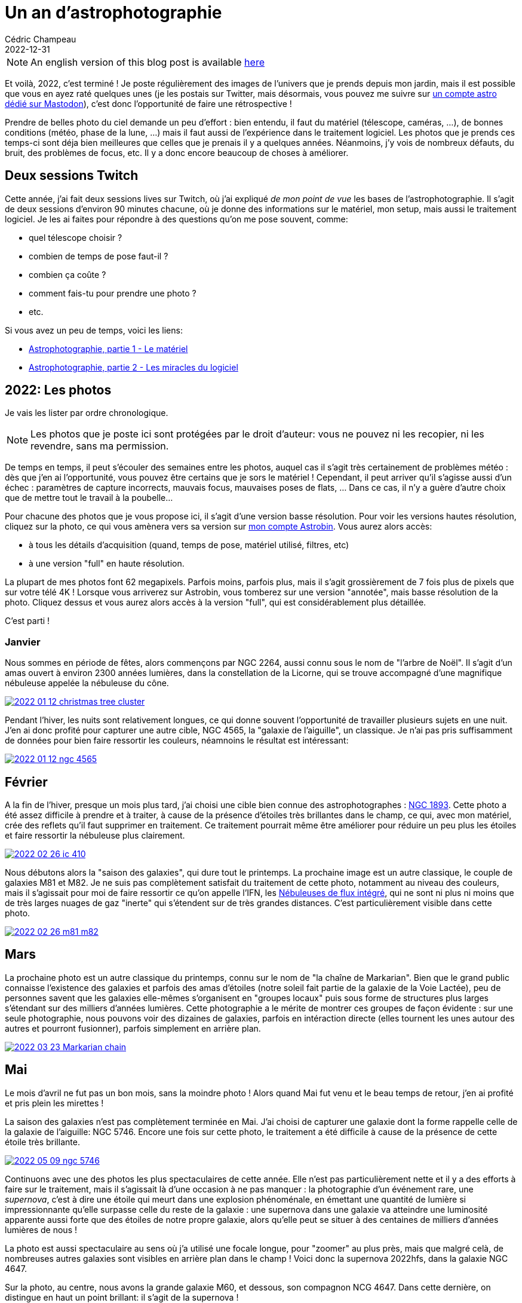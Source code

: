 = Un an d'astrophotographie
Cédric Champeau
2022-12-31
:jbake-type: post
:jbake-tags: astrophotography,astronomy,celestron
:jbake-status: published
:source-highlighter: pygments
:id: 2022-astro-retro-fr-draft
:linkattrs:

[NOTE]
An english version of this blog post is available https://melix.github.io/blog/2022/12/astrophoto-2022.html[here]

Et voilà, 2022, c'est terminé !
Je poste régulièrement des images de l'univers que je prends depuis mon jardin, mais il est possible que vous en ayez raté quelques unes (je les postais sur Twitter, mais désormais, vous pouvez me suivre sur https://astrodon.social/@melix[un compte astro dédié sur Mastodon]), c'est donc l'opportunité de faire une rétrospective !

Prendre de belles photo du ciel demande un peu d'effort : bien entendu, il faut du matériel (télescope, caméras, ...), de bonnes conditions (météo, phase de la lune, ...) mais il faut aussi de l'expérience dans le traitement logiciel.
Les photos que je prends ces temps-ci sont déja bien meilleures que celles que je prenais il y a quelques années.
Néanmoins, j'y vois de nombreux défauts, du bruit, des problèmes de focus, etc.
Il y a donc encore beaucoup de choses à améliorer.

== Deux sessions Twitch

Cette année, j'ai fait deux sessions lives sur Twitch, où j'ai expliqué _de mon point de vue_ les bases de l'astrophotographie.
Il s'agit de deux sessions d'environ 90 minutes chacune, où je donne des informations sur le matériel, mon setup, mais aussi le traitement logiciel.
Je les ai faites pour répondre à des questions qu'on me pose souvent, comme:

- quel télescope choisir ?
- combien de temps de pose faut-il ?
- combien ça coûte ?
- comment fais-tu pour prendre une photo ?
- etc.

Si vous avez un peu de temps, voici les liens:

- https://www.youtube.com/watch?v=Hudtta97gDU[Astrophotographie, partie 1 - Le matériel]
- https://www.youtube.com/watch?v=tSgnOtdjVHs[Astrophotographie, partie 2 - Les miracles du logiciel]

== 2022: Les photos

Je vais les lister par ordre chronologique.

[NOTE]
Les photos que je poste ici sont protégées par le droit d'auteur: vous ne pouvez ni les recopier, ni les revendre, sans ma permission.

De temps en temps, il peut s'écouler des semaines entre les photos, auquel cas il s'agit très certainement de problèmes météo : dès que j'en ai l'opportunité, vous pouvez être certains que je sors le matériel !
Cependant, il peut arriver qu'il s'agisse aussi d'un échec : paramètres de capture incorrects, mauvais focus, mauvaises poses de flats, ... Dans ce cas, il n'y a guère d'autre choix que de mettre tout le travail à la poubelle...

Pour chacune des photos que je vous propose ici, il s'agit d'une version basse résolution.
Pour voir les versions hautes résolution, cliquez sur la photo, ce qui vous amènera vers sa version sur https://www.astrobin.com/users/melix/[mon compte Astrobin].
Vous aurez alors accès:

- à tous les détails d'acquisition (quand, temps de pose, matériel utilisé, filtres, etc)
- à une version "full" en haute résolution. 

La plupart de mes photos font 62 megapixels. Parfois moins, parfois plus, mais il s'agit grossièrement de 7 fois plus de pixels que sur votre télé 4K !
Lorsque vous arriverez sur Astrobin, vous tomberez sur une version "annotée", mais basse résolution de la photo.
Cliquez dessus et vous aurez alors accès à la version "full", qui est considérablement plus détaillée.

C'est parti !

=== Janvier

Nous sommes en période de fêtes, alors commençons par NGC 2264, aussi connu sous le nom de "l'arbre de Noël".
Il s'agit d'un amas ouvert à environ 2300 années lumières, dans la constellation de la Licorne, qui se trouve accompagné d'une magnifique nébuleuse appelée la nébuleuse du cône.

[link=https://www.astrobin.com/40y572/, window=_blank]
image::/blog/img/astro/retro2022/2022-01-12-christmas-tree-cluster.jpg[]

Pendant l'hiver, les nuits sont relativement longues, ce qui donne souvent l'opportunité de travailler plusieurs sujets en une nuit.
J'en ai donc profité pour capturer une autre cible, NGC 4565, la "galaxie de l'aiguille", un classique.
Je n'ai pas pris suffisamment de données pour bien faire ressortir les couleurs, néamnoins le résultat est intéressant:

[link=https://www.astrobin.com/kdbd9i/, window=_blank]
image::/blog/img/astro/retro2022/2022-01-12-ngc-4565.jpg[]

== Février

A la fin de l'hiver, presque un mois plus tard, j'ai choisi une cible bien connue des astrophotographes : https://fr.wikipedia.org/wiki/NGC_1893[NGC 1893].
Cette photo a été assez difficile à prendre et à traiter, à cause de la présence d'étoiles très brillantes dans le champ, ce qui, avec mon matériel, crée des reflets qu'il faut supprimer en traitement.
Ce traitement pourrait même être améliorer pour réduire un peu plus les étoiles et faire ressortir la nébuleuse plus clairement.

[link=https://www.astrobin.com/po5nml/, window=_blank]
image::/blog/img/astro/retro2022/2022-02-26-ic-410.jpg[]

Nous débutons alors la "saison des galaxies", qui dure tout le printemps.
La prochaine image est un autre classique, le couple de galaxies M81 et M82.
Je ne suis pas complètement satisfait du traitement de cette photo, notamment au niveau des couleurs, mais il s'agissait pour moi de faire ressortir ce qu'on appelle l'IFN, les https://en.wikipedia.org/wiki/Integrated_Flux_Nebula[Nébuleuses de flux intégré], qui ne sont ni plus ni moins que de très larges nuages de gaz "inerte" qui s'étendent sur de très grandes distances.
C'est particulièrement visible dans cette photo.

[link=https://www.astrobin.com/idzr7f/, window=_blank]
image::/blog/img/astro/retro2022/2022-02-26-m81-m82.jpg[]

== Mars

La prochaine photo est un autre classique du printemps, connu sur le nom de "la chaîne de Markarian".
Bien que le grand public connaisse l'existence des galaxies et parfois des amas d'étoiles (notre soleil fait partie de la galaxie de la Voie Lactée), peu de personnes savent que les galaxies elle-mêmes s'organisent en "groupes locaux" puis sous forme de structures plus larges s'étendant sur des milliers d'années lumières.
Cette photographie a le mérite de montrer ces groupes de façon évidente : sur une seule photographie, nous pouvons voir des dizaines de galaxies, parfois en intéraction directe (elles tournent les unes autour des autres et pourront fusionner), parfois simplement en arrière plan.

[link=https://www.astrobin.com/xz6zv3/, window=_blank]
image::/blog/img/astro/retro2022/2022-03-23-Markarian-chain.jpg[]

== Mai

Le mois d'avril ne fut pas un bon mois, sans la moindre photo !
Alors quand Mai fut venu et le beau temps de retour, j'en ai profité et pris plein les mirettes !

La saison des galaxies n'est pas complètement terminée en Mai.
J'ai choisi de capturer une galaxie dont la forme rappelle celle de la galaxie de l'aiguille: NGC 5746.
Encore une fois sur cette photo, le traitement a été difficile à cause de la présence de cette étoile très brillante.

[link=https://www.astrobin.com/yfxsfc/, window=_blank]
image::/blog/img/astro/retro2022/2022-05-09-ngc-5746.jpg[]

Continuons avec une des photos les plus spectaculaires de cette année.
Elle n'est pas particulièrement nette et il y a des efforts à faire sur le traitement, mais il s'agissait là d'une occasion à ne pas manquer : la photographie d'un événement rare, une _supernova_, c'est à dire une étoile qui meurt dans une explosion phénoménale, en émettant une quantité de lumière si impressionnante qu'elle surpasse celle du reste de la galaxie : une supernova dans une galaxie va atteindre une luminosité apparente aussi forte que des étoiles de notre propre galaxie, alors qu'elle peut se situer à des centaines de milliers d'années lumières de nous !

La photo est aussi spectaculaire au sens où j'a utilisé une focale longue, pour "zoomer" au plus près, mais que malgré celà, de nombreuses autres galaxies sont visibles en arrière plan dans le champ !
Voici donc la supernova 2022hfs, dans la galaxie NGC 4647.

Sur la photo, au centre, nous avons la grande galaxie M60, et dessous, son compagnon NCG 4647.
Dans cette dernière, on distingue en haut un point brillant: il s'agit de la supernova !

[link=https://www.astrobin.com/pbjfny/, window=_blank]
image::/blog/img/astro/retro2022/2022-05-07-supernova-m60.jpg[]

Afin de changer des galaxies, j'ai aussi capturé en mai le magnifique amas globulaire nommé M5.
Un amas globulaire est un ensemble de "vieilles" étoiles, regroupées dans un espace très compact.
On trouve de nombreux amas globulaires au sein de notre galaxie.

[link=https://www.astrobin.com/5wn7o0/, window=_blank]
image::/blog/img/astro/retro2022/2022-05-07-m5.jpg[]

J'ai une fascination pour les "nébuleuses sombres".
Ce sont des nébuleuses de différents types, qui présentent des couleurs sombres pour différentes raisons: poussière interstellaire, qui bloque la lumière, ou plus simplement des régions du ciel dénuées des gas qui émettent typiquement dans le rouge.
Faire ressortir ces nébuleuses sombre requiert en général beaucoup de temps de pose.
En mai, ça reste possible, mais c'est difficile, et il faut même parfois cumuler les données de plusieurs nuits.

J'ai pris deux photos de telles nébuleuses en Mai.
La première montre B347 et LDN 889, dans la constellation du Cygne.
Il s'agit d'une nébuleuse en émission (elle émet sa propre lumière) qui montre une région plus sombre en son centre:

[link=https://www.astrobin.com/ytssu6/, window=_blank]
image::/blog/img/astro/retro2022/2022-05-28-ldn-914.jpg[]

La seconde est une magnifique structure complexe, mélange de gaz bloquants la lumière, de nébuleuses à réflexion (qui reflètent la lumière des étoiles) et à émission : IC 4603.

[link=https://www.astrobin.com/0r1zyg/, window=_blank]
image::/blog/img/astro/retro2022/2022-05-29-ic_4603.jpg[]

En règle générale, j'évite la lune : je préfère photographier le ciel profond (galaxies, nébuleuses, ...), ce qui requiert un ciel sombre, sans lune et sans pollution lumineuse.
Cependant, je m'accorde de temps en temps une pause, ce que j'ai fait le 10 mai, en capturant notre voisine:

[link=https://www.astrobin.com/lokkfc/, window=_blank]
image::/blog/img/astro/retro2022/2022-05-10-moon.jpg[]

== Juin

En juin débute la saison des nébuleuses et en particulier des nébuleuses à émission (dans le rouge).
Pendant quelques mois, nous allons pouvoir capturer beaucoup d'entre elles : ceci s'explique par la position de la voie lactée, qui en été se trouve au zénith au-dessus de nos têtes.
Nous observons alors vers le centre de notre galaxie, où la densité d'étoiles et de nuages de gas est la plus forte.

Un des classique, c'est la nébuleuse de l'Aigle, que j'avais déja capturée.
Je me suis donc lancé le défi de réaliser une mosaïque qui couvrirait une région assez large du ciel, de M16 à M24.
La photo qui en résulte ne fait pas moins de 7360 pixels de large, pour 13200 de haut !

[link=https://www.astrobin.com/cmwruf/, window=_blank]
image::/blog/img/astro/retro2022/2022-05-30-M16-M17-M18-M24.jpg[]

La photo suivante est ma "favorite" en 2022.
En comparaison à d'autres photos, elle ne m'a pas demandé beaucoup de temps de pose : seulement une heure, mais elle montre une des plus belles régions du ciel.

J'étais particulièrement envieux de prendre cette photo, parce qu'il est assez difficile de regrouper les conditions nécessaires là où j'habite : entre la météo et le fait que cette cible ne monte pas très haut dans le ciel, le timing était serré et je l'ai ratée plusieurs années de suite.

Trèves de bavardages, il s'agit donc des nébuleuses de la Trifide et du Lagon, qui, comme je l'ai dit, sont pour moi une des plus belles régions du ciel avec un mélange subtil de couleurs bleutées (nébuleuse en émission), rosée et rouge, avec de nombreux détails visibles dans les nébulosités.

[link=https://www.astrobin.com/ft7dra, window=_blank]
image::/blog/img/astro/retro2022/2022-05-30-trifid-lagoon-nebulas-v2.jpg[]

Lorce qu'on est astronome amateur, un des premiers objets du ciel profond que l'on essaie de voir l'été en Europe est la nébuleuse de la Lyre, M57.
Il s'agit d'une nébuleuse planétaire (nommée ansi parce que les premiers observateurs les ont confondu avec des planètes) assez petite, mais très lumineuse, visible avec des instruments très modestes.
La prendre en photo et faire ressortir des détails, en revanche, est une autre paire de manches.
Pour cette photo, j'ai utilisé une technique inhabituelle, réservée d'habitude aux planètes : capturer de très nombreuses poses très courtes et "assembler" le tout.
Voici le résultat:

[link=https://www.astrobin.com/nc88w9/, window=_blank]
image::/blog/img/astro/retro2022/2022-06-17-m57-ring-nebula.jpg[]

Le 28 juin est une date spéciale, puisqu'il s'agit de mon anniversaire de mariage (20 ans en 2023 !).
En 2022, le 28 juin me fit un beau cadeau avec de nombreuses photos.

La première est la nébuleuse du croissant, dans le Cygne: il s'agit d'une étoile qui a explosé et dont l'enveloppe gazeuse s'étend au milieu d'une gigantesque milieu gazeux rouge où naîtront de nouvelles étoiles.

[link=https://www.astrobin.com/ee98nj/, window=_blank]
image::/blog/img/astro/retro2022/2022-06-27-NGC-6888-crescent-nebula.jpg[]

La 2ème est un autre classique des astrophotographes : la nébuleuse de la trompe d'éléphant (Tr-37).
Je vous ai dis que j'aimais les nébuleuses sombres, cette photo montre de superbes structures sombres au sein d'une nébuleuse brillante, le contraste est saisissant !

[link=https://www.astrobin.com/8k54oe/, window=_blank]
image::/blog/img/astro/retro2022/2022-06-27-tr37-elephant-trunk-nebula.jpg[]

Un autre exemple d'une telle nébuleuse est NGC 7822, capturée la même nuit :

[link=https://www.astrobin.com/awvk46/, window=_blank]
image::/blog/img/astro/retro2022/2022-06-28-Ced-214-NGC-7822.jpg[]

Enfin, pour conclure le mois de juin, il s'agit de vous montrer ce que l'on finit par voir après quelques milliers d'années, lorsqu'une supernova relativement proche explose.
Le ciel d'été dispose d'un magnifique exemple dans la constellation du Cygne : la nébuleuse des "dentelles du Cygne", nommée ainsi en référence à ses magnifiques structures en filaments, de véritables "dentelles".

[link=https://www.astrobin.com/8hbi6d/, window=_blank]
image::/blog/img/astro/retro2022/2022-06-27-veil-nebula.jpg[]

== Juillet

Le mois de juillet est la période idéale pour capturer notre voisine la plus proche, la galaxie d'Andromède.
Légèrement plus grande que notre propre galaxie, la Voie Lactée, nos deux comparses finiront par fusionner dans quelques millions d'années.
Andromède est visible à l'oeil nu sous un bon ciel sans pollution lumineuse.
Sa taille apparente est même supérieuse à celle de la Lune !

[link=https://www.astrobin.com/15de5a/, window=_blank]
image::/blog/img/astro/retro2022/2022-07-04-andromeda-galaxy.jpg[]

Il y a de nombreuses comètes dans notre système solaire, et de temps en temps, une d'entre elles devient suffisamment brillante pour qu'on puisse la capturer.
C'est arrivé pour moi au début du mois de Juillet, quand la comète C2017 K2 Panstarrs est devenue visible :

image::/blog/img/astro/retro2022/2022-07-06-c2017-k2-panstarrs.jpg[]

(pour une raison inconnue je n'ai pas posté cette photo sur Astrobin).

Ma cible suivante est un nouvel exemple de "nébuleuse sombre", cette fois ci sur une nébuleuse qui l'est de part des nuages de poussières interstellaires, qui empêchent la lumière des étoiles en fond de nous parvenir.
Celle-ci est connue sous le nom de la nébuleuse de l'hippocampe.
Mon champ est cependant suffisamment large pour montrer, dans la même photo, 2 autres objets très intéressants: l'amas ouvert NGC 6939, ainsi que la magnifique galaxie spirale NGC 6946, vue du dessus.

[link=https://www.astrobin.com/frun9u/, window=_blank]
image::/blog/img/astro/retro2022/2022-07-06-seahorse-nebula-ngc-6946.jpg[]

Pour ma prochaine cible, j'ai choisi un objet plus difficile à prendre en photo : une nébuleuse à émission diffuse, connue sous le nom de Shapless 115 (du catalogue de nébuleuses du même nom).
Prendre en photo de telles nébuleuses requiert l'utilisation de filtres en bande étroite, en particulier dans les endroits soumis à la pollution lumineuse, ce qui est mon cas (bien qu'elle soit bien plus raisonnable qu'à Nantes, 45 km plus au nord). Elle requiert aussi des temps de pose plus longs (ici, 4 heures) :

[link=https://www.astrobin.com/m1x3ny/, window=_blank]
image::/blog/img/astro/retro2022/2022-07-31-Sh2-115-116-112.jpg[]

Le même jour, j'ai essayé de prendre en photo la "nébuleuse du sorcier", mais je fus assez déçu du résultat, que je n'ai donc pas posté sur Astrobin.
Mais puisqu'il s'agit d'une rétrospective, je vous la pose ici, sachant que je réessairai certainement cette cible en 2023:

image::/blog/img/astro/retro2022/2022-07-26-ngc-7380-wizard-nebula.jpg[]

== Août

La prochaine photographie est une autre de mes favories en 2022, et une autre nébuleuse sombre.
Il s'agit de la "nébuleuse du requin", j'espère que vous voyez pourquoi :

[link=https://www.astrobin.com/eptl8u/, window=_blank]
image::/blog/img/astro/retro2022/2022-08-01-ldn-1235-shark-nebula.jpg[]

Vous ne voyez pas le requin ? Essayez avec cette version "sans étoiles" :

image::/blog/img/astro/retro2022/2022-08-01-ldn-1235-shark-nebula-starless.jpg[]

Pour la prochaine photographie, vous reconnaîtrez un visage familier : Andromède, une nouvelle fois !
Pourquoi la prendre en photo plusieurs fois ?
Eh bien parce bien que ce soit une cible très grande et très lumineuse, il s'agit aussi d'une des plus difficile à traiter.
Il faut donc essayer plusieurs techniques, plusieurs temps de pose, etc pour obtenir un bon résultat.
Alors, quelle version préférez vous ?

[link=https://www.astrobin.com/7z12bt/, window=_blank]
image::/blog/img/astro/retro2022/2022-08-27-andromeda-galaxy.jpg[]

Nous voici déja à la fin de l'été, mais il restait une photographie que je ne pouvais pas me permettre de rater : Messier 33, la galaxie du triangle.
Il s'agit d'une autre galaxie de notre groupe local, avec Andromède, qui est absolument magnifique avec ses couleurs bleutées.
Si vous zoomez sur la photos, vous y découvrirez de nombreuses régions rougeâtres ou rosées: il s'agit des mêmes types de nébuleuses que celles que j'ai montré précédement, où naissent de nombreuses nouvelles étoiles !

[link=https://www.astrobin.com/h3s597/, window=_blank]
image::/blog/img/astro/retro2022/2022-08-28-m33-pinwheel.jpg[]

== Septembre

Le mois de Septembre marque le début de la "saison des pluies", qui peut durer jusque février.
Il reste encore quelques bonnes opportunités en septembre avant que cette saison ne commence.

Pour la première photo, nous avons NGC 7822, dont je ne suis pas particulièrement fier du traitement, avec de nombreux gradients encore visibles...

[link=https://www.astrobin.com/x1coyx, window=_blank]
image::/blog/img/astro/retro2022/2022-09-18-NGC-7822.jpg[]

La suivante est un autre "inmanquable", les nébuleuses de l'Amérique du Nord et du Pélican : cette photo est une mosaique de 2 images, n'hésitez donc pas à vous promener sur la version "full", qui révèle un nombre impressionnant de détails.

[link=https://www.astrobin.com/nqk6iu/, window=_blank]
image::/blog/img/astro/retro2022/2022-09-18-North-America-and-Pelican.jpg[]

Pour la suivante, vous retrouverez encore une fois une figure familière : Messier 33.
Mais cette fois-ci, j'ai utilisé une autre focale, plus longue, permettant de zoomer sur la galaxie qui prenait alors l'intégralité du capteur, c'était juste parfait !
Là encore je vous invite à vous balader sur la version "full", qui montre nombre de détails...

[link=https://www.astrobin.com/vxx62e/, window=_blank]
image::/blog/img/astro/retro2022/2022-09-20-Triangulum-Galaxy-M33.jpg[]

== Novembre

Je vous avais dit qu'après Septembre, ça devenait compliqué... Entre fin septembre et fin novembre, pas la moindre photo !
Alors quand j'ai eu une petite fenêtre le 29, et peu de temps avant le retour de la pluie, j'ai choisi de partir sur une cible "facile" et très lumineuse, qui ne requiert donc pas beaucoup de temps de pose: la fameuse nébuleuse d'Orion !

[link=https://www.astrobin.com/in06bo/, window=_blank]
image::/blog/img/astro/retro2022/2022-11-29-orion-m42.jpg[]

La nuit suivante, j'ai eu une nouvelle chance, où j'ai choisi de cibler la très photogénique NGC 1333, une région du ciel qui montre dans un même champ des nébuleuses sombres, mais aussi de lumineuses nébuleuses à réflection, presque blanches, et une région rougeâtre où naissent de nombreuses étoiles formant un magnifique contraste avec la région sombre alentour !

[link=https://www.astrobin.com/o5k14v/, window=_blank]
image::/blog/img/astro/retro2022/2022-11-30-ngc-1333.jpg[]

== Decembre

Pour terminer l'année, une photo qui n'a que quelques jours.
J'ai dù attendre le lendemain de Noël pour pouvoir ressortir le matériel (et profiter de mes vacances).
Les conditions étaient loin d'être parfaites : de nombreux passages nuageux, un ciel pas super transparent, et une humidité qui finit par tomber en brume.
Cependant, cette cible me fait de l'oeil depuis de nombreuses années, et là encore, il s'agit d'une cible qu'on ne peut pas capturer facilement de part sa hauteur, très basse sur l'horizon.
La "fenêtre de capture" est donc très courte, et j'aurais aimé disposer de plus de temps de pose pour faire ressortir des couleurs du "casque de Thor" que voici:

[link=https://www.astrobin.com/ks39ts/, window=_blank]
image::/blog/img/astro/retro2022/2022-12-26-ngc-2359-Thor_s_Helmet.jpg[]

Et nous y voilà ! J'aurais bien sûr aimé en faire plus. Mais entre les pleines lunes, les conditions météo et n'oublions pas mon travail, c'est toujours un peu compliqué.
Il y a de très nombreux objets que je souhaite prendre en photo, et que j'ai soit raté, soit pas eu l'occasion ou le temps de faire lorsqu'ils étaient visibles.
Qu'à celà ne tienne, c'est aussi pour ça que l'astrophotographie, c'est une passion d'une vie !

